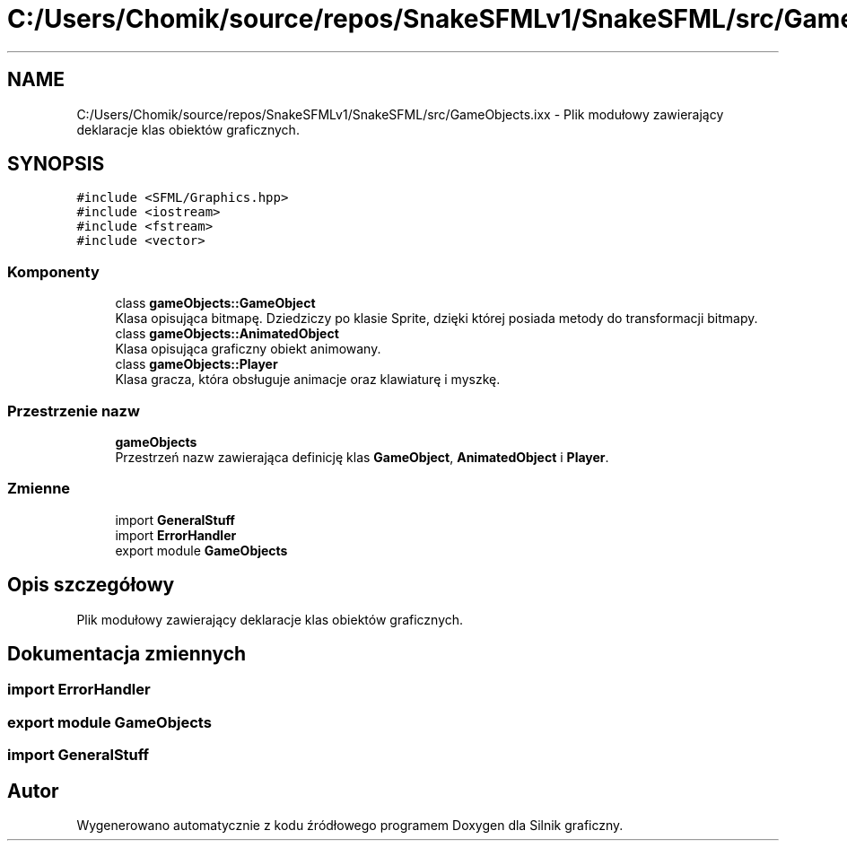 .TH "C:/Users/Chomik/source/repos/SnakeSFMLv1/SnakeSFML/src/GameObjects.ixx" 3 "So, 27 lis 2021" "Silnik graficzny" \" -*- nroff -*-
.ad l
.nh
.SH NAME
C:/Users/Chomik/source/repos/SnakeSFMLv1/SnakeSFML/src/GameObjects.ixx \- Plik modułowy zawierający deklaracje klas obiektów graficznych\&.  

.SH SYNOPSIS
.br
.PP
\fC#include <SFML/Graphics\&.hpp>\fP
.br
\fC#include <iostream>\fP
.br
\fC#include <fstream>\fP
.br
\fC#include <vector>\fP
.br

.SS "Komponenty"

.in +1c
.ti -1c
.RI "class \fBgameObjects::GameObject\fP"
.br
.RI "Klasa opisująca bitmapę\&. Dziedziczy po klasie Sprite, dzięki której posiada metody do transformacji bitmapy\&. "
.ti -1c
.RI "class \fBgameObjects::AnimatedObject\fP"
.br
.RI "Klasa opisująca graficzny obiekt animowany\&. "
.ti -1c
.RI "class \fBgameObjects::Player\fP"
.br
.RI "Klasa gracza, która obsługuje animacje oraz klawiaturę i myszkę\&. "
.in -1c
.SS "Przestrzenie nazw"

.in +1c
.ti -1c
.RI " \fBgameObjects\fP"
.br
.RI "Przestrzeń nazw zawierająca definicję klas \fBGameObject\fP, \fBAnimatedObject\fP i \fBPlayer\fP\&. "
.in -1c
.SS "Zmienne"

.in +1c
.ti -1c
.RI "import \fBGeneralStuff\fP"
.br
.ti -1c
.RI "import \fBErrorHandler\fP"
.br
.ti -1c
.RI "export module \fBGameObjects\fP"
.br
.in -1c
.SH "Opis szczegółowy"
.PP 
Plik modułowy zawierający deklaracje klas obiektów graficznych\&. 


.SH "Dokumentacja zmiennych"
.PP 
.SS "import \fBErrorHandler\fP"

.SS "export module GameObjects"

.SS "import GeneralStuff"

.SH "Autor"
.PP 
Wygenerowano automatycznie z kodu źródłowego programem Doxygen dla Silnik graficzny\&.
